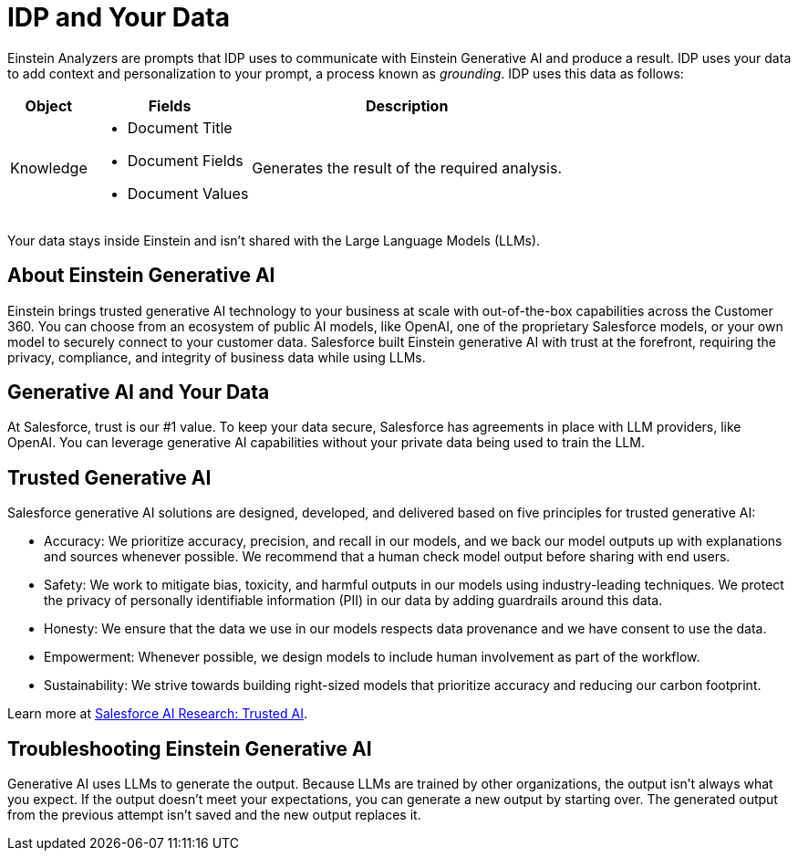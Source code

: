 = IDP and Your Data

Einstein Analyzers are prompts that IDP uses to communicate with Einstein Generative AI and produce a result. IDP uses your data to add context and personalization to your prompt, a process known as _grounding_. IDP uses this data as follows: 

[%header%autowidth.spread,cols=".^a,.^a,.^a,.^a]
|===
| Object | Fields | Description
| Knowledge 
a|
* Document Title
* Document Fields 
* Document Values
| Generates the result of the required analysis.
|===

Your data stays inside Einstein and isn't shared with the Large Language Models (LLMs). 
//See xref:about-einstein-ai#gen-ai-and-your-data[] for more information.

== About Einstein Generative AI

Einstein brings trusted generative AI technology to your business at scale with out-of-the-box capabilities across the Customer 360. You can choose from an ecosystem of public AI models, like OpenAI, one of the proprietary Salesforce models, or your own model to securely connect to your customer data. Salesforce built Einstein generative AI with trust at the forefront, requiring the privacy, compliance, and integrity of business data while using LLMs.

[[gen-ai-and-your-data]]
== Generative AI and Your Data

At Salesforce, trust is our #1 value. To keep your data secure, Salesforce has agreements in place with LLM providers, like OpenAI. You can leverage generative AI capabilities without your private data being used to train the LLM.

== Trusted Generative AI 

Salesforce generative AI solutions are designed, developed, and delivered based on five principles for trusted generative AI:

* Accuracy: We prioritize accuracy, precision, and recall in our models, and we back our model outputs up with explanations and sources whenever possible. We recommend that a human check model output before sharing with end users. 
* Safety: We work to mitigate bias, toxicity, and harmful outputs in our models using industry-leading techniques. We protect the privacy of personally identifiable information (PII) in our data by adding guardrails around this data. 
* Honesty: We ensure that the data we use in our models respects data provenance and we have consent to use the data.  
* Empowerment: Whenever possible, we design models to include human involvement as part of the workflow. 
* Sustainability: We strive towards building right-sized models that prioritize accuracy and reducing our carbon footprint.  

Learn more at https://www.salesforceairesearch.com/trusted-ai[Salesforce AI Research: Trusted AI^]. 

== Troubleshooting Einstein Generative AI

Generative AI uses LLMs to generate the output. Because LLMs are trained by other organizations, the output isn’t always what you expect. If the output doesn’t meet your expectations, you can generate a new output by starting over. The generated output from the previous attempt isn’t saved and the new output replaces it. 
